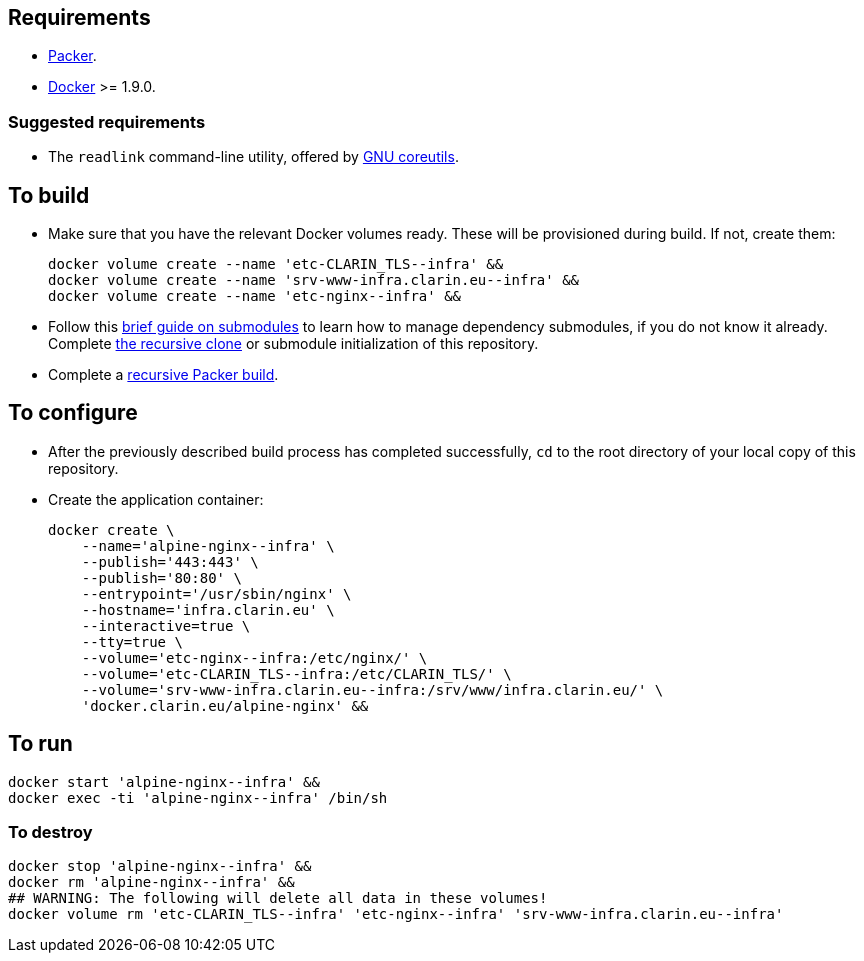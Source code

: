 == Requirements

* https://packer.io[Packer].
* https://www.docker.com/[Docker] >= 1.9.0.

=== Suggested requirements

* The `readlink` command-line utility, offered by http://www.gnu.org/software/coreutils/coreutils.html[GNU coreutils].

== To build

* Make sure that you have the relevant Docker volumes ready. These will be provisioned during build. If not, create them:
+
[source,Sh]
----
docker volume create --name 'etc-CLARIN_TLS--infra' &&
docker volume create --name 'srv-www-infra.clarin.eu--infra' &&
docker volume create --name 'etc-nginx--infra' &&
----
+
* Follow this https://github.com/sanmai-NL/guide_on_submodules[brief guide on submodules] to learn how to manage dependency submodules, if you do not know it already. Complete https://github.com/sanmai-NL/recursive_packer_build/blob/master/Project_dependencies_as_Git_submodules.adoc#getting-started-with-a-git-repository-that-has-submodules[the recursive clone] or submodule initialization of this repository.
* Complete a https://github.com/sanmai-NL/recursive_packer_build#to-use[recursive Packer build].

== To configure

* After the previously described build process has completed successfully, `cd` to the root directory of your local copy of this repository.
* Create the application container:
+
[source,Sh]
----
docker create \
    --name='alpine-nginx--infra' \
    --publish='443:443' \
    --publish='80:80' \
    --entrypoint='/usr/sbin/nginx' \
    --hostname='infra.clarin.eu' \
    --interactive=true \
    --tty=true \
    --volume='etc-nginx--infra:/etc/nginx/' \
    --volume='etc-CLARIN_TLS--infra:/etc/CLARIN_TLS/' \
    --volume='srv-www-infra.clarin.eu--infra:/srv/www/infra.clarin.eu/' \
    'docker.clarin.eu/alpine-nginx' &&
----

== To run

[source,Sh]
----
docker start 'alpine-nginx--infra' &&
docker exec -ti 'alpine-nginx--infra' /bin/sh
----

=== To destroy

[source,Sh]
----
docker stop 'alpine-nginx--infra' &&
docker rm 'alpine-nginx--infra' &&
## WARNING: The following will delete all data in these volumes!
docker volume rm 'etc-CLARIN_TLS--infra' 'etc-nginx--infra' 'srv-www-infra.clarin.eu--infra'
----
